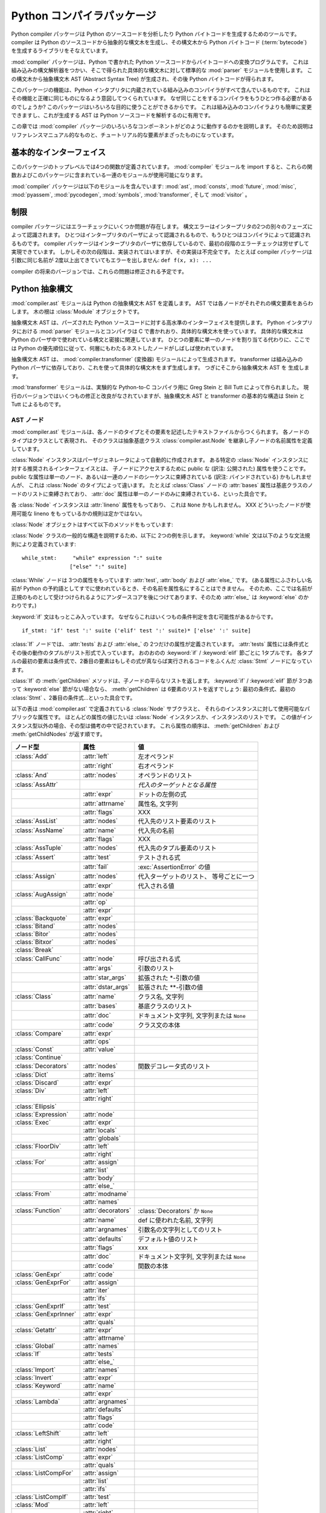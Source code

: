 
.. _compiler:

***************************
Python コンパイラパッケージ
***************************

.. deprecated:: 2.6
   :mod:`compiler` パッケージは Python 3.0 で削除されました。

.. sectionauthor:: Jeremy Hylton <jeremy@zope.com>


Python compiler パッケージは Python のソースコードを分析したり Python バイトコードを生成するためのツールです。compiler
は Python のソースコードから抽象的な構文木を生成し、その構文木から Python バイトコード
(:term:`bytecode`) を生成するライブラリをそなえています。

:mod:`compiler` パッケージは、Python で書かれた Python ソースコードからバイトコードへの変換プログラムです。
これは組み込みの構文解析器をつかい、そこで得られた具体的な構文木に対して標準的な :mod:`parser` モジュールを使用します。
この構文木から抽象構文木 AST (Abstract Syntax Tree) が生成され、その後 Python バイトコードが得られます。

このパッケージの機能は、Python インタプリタに内蔵されている組み込みのコンパイラがすべて含んでいるものです。
これはその機能と正確に同じものになるよう意図してつくられています。
なぜ同じことをするコンパイラをもうひとつ作る必要があるのでしょうか?
このパッケージはいろいろな目的に使うことができるからです。
これは組み込みのコンパイラよりも簡単に変更できますし、これが生成する AST は Python ソースコードを解析するのに有用です。

この章では :mod:`compiler` パッケージのいろいろなコンポーネントがどのように動作するのかを説明します。
そのため説明はリファレンスマニュアル的なものと、チュートリアル的な要素がまざったものになっています。


基本的なインターフェイス
========================

.. module:: compiler
   :synopsis: Python で書かれた Python コードコンパイラ。
   :deprecated:


このパッケージのトップレベルでは4つの関数が定義されています。
:mod:`compiler` モジュールを import すると、これらの関数およびこのパッケージに含まれている一連のモジュールが使用可能になります。


.. function:: parse(buf)

   *buf* 中の Python ソースコードから得られた抽象構文木 AST を返します。
   ソースコード中にエラーがある場合、この関数は
   :exc:`SyntaxError` を発生させます。
   返り値は :class:`compiler.ast.Module` インスタンスであり、
   この中に構文木が格納されています。


.. function:: parseFile(path)

   *path* で指定されたファイル中の Python ソースコードから得られた抽象構文木 AST を返します。
   これは ``parse(open(path).read())`` と等価な働きをします。


.. function:: walk(ast, visitor[, verbose])

   *ast* に格納された抽象構文木の各ノードを先行順序 (pre-order) でたどっていきます。
   各ノードごとに *visitor* インスタンスの該当するメソッドが呼ばれます。


.. function:: compile(source, filename, mode, flags=None,  dont_inherit=None)

   文字列 *source* 、Python モジュール、文あるいは式を exec 文あるいは
   :func:`eval` 関数で実行可能なバイトコードオブジェクトにコンパイルします。
   この関数は組み込みの :func:`compile` 関数を置き換えるものです。

   *filename* は実行時のエラーメッセージに使用されます。

   *mode* は、モジュールをコンパイルする場合は 'exec'、
   (対話的に実行される)単一の文をコンパイルする場合は 'single'、
   式をコンパイルする場合には 'eval' を渡します。

   引数 *flags* および *dont_inherit* は将来的に使用される文に影響しますが、いまのところはサポートされていません。


.. function:: compileFile(source)

   ファイル *source* をコンパイルし、.pyc ファイルを生成します。

:mod:`compiler` パッケージは以下のモジュールを含んでいます: :mod:`ast`,
:mod:`consts`, :mod:`future`, :mod:`misc`, :mod:`pyassem`, :mod:`pycodegen`,
:mod:`symbols`, :mod:`transformer`, そして :mod:`visitor` 。


制限
====

compiler パッケージにはエラーチェックにいくつか問題が存在します。
構文エラーはインタープリタの2つの別々のフェーズによって認識されます。
ひとつはインタープリタのパーザによって認識されるもので、もうひとつはコンパイラによって認識されるものです。
compiler パッケージはインタープリタのパーザに依存しているので、最初の段階のエラーチェックは労せずして実現できています。
しかしその次の段階は、実装されてはいますが、その実装は不完全です。
たとえば compiler パッケージは引数に同じ名前が 2度以上出てきていてもエラーを出しません: ``def f(x, x): ...``

compiler の将来のバージョンでは、これらの問題は修正される予定です。


Python 抽象構文
===============

:mod:`compiler.ast` モジュールは Python の抽象構文木 AST を定義します。
AST では各ノードがそれぞれの構文要素をあらわします。
木の根は :class:`Module` オブジェクトです。

抽象構文木 AST は、パーズされた Python ソースコードに対する高水準のインターフェイスを提供します。
Python インタプリタにおける :mod:`parser` モジュールとコンパイラは C で書かれおり、具体的な構文木を使っています。
具体的な構文木は Python のパーザ中で使われている構文と密接に関連しています。
ひとつの要素に単一のノードを割り当てる代わりに、ここでは Python の優先順位に従って、何層にもわたるネストしたノードがしばしば使われています。

抽象構文木 AST は、 :mod:`compiler.transformer` (変換器) モジュールによって生成されます。
transformer は組み込みの Python パーザに依存しており、これを使って具体的な構文木をまず生成します。
つぎにそこから抽象構文木 AST を 生成します。

.. index::
   single: Stein, Greg
   single: Tutt, Bill

:mod:`transformer` モジュールは、実験的な Python-to-C コンパイラ用に Greg Stein と Bill Tutt によって作られました。
現行のバージョンではいくつもの修正と改良がなされていますが、抽象構文木 AST と transformer の基本的な構造は Stein と Tutt によるものです。


AST ノード
----------

.. module:: compiler.ast


:mod:`compiler.ast` モジュールは、各ノードのタイプとその要素を記述したテキストファイルからつくられます。
各ノードのタイプはクラスとして表現され、 そのクラスは抽象基底クラス
:class:`compiler.ast.Node` を継承し子ノードの名前属性を定義しています。


.. class:: Node()

   :class:`Node` インスタンスはパーザジェネレータによって自動的に作成されます。
   ある特定の :class:`Node` インスタンスに対する推奨されるインターフェイスとは、
   子ノードにアクセスするために public な (訳注: 公開された) 属性を使うことです。
   public な属性は単一のノード、あるいは一連のノードのシーケンスに束縛されている
   (訳注: バインドされている) かもしれませんが、 これは :class:`Node`
   のタイプによって違います。 たとえば :class:`Class` ノードの :attr:`bases` 属性は\
   基底クラスのノードのリストに束縛されており、
   :attr:`doc` 属性は単一のノードのみに束縛されている、といった具合です。

   各 :class:`Node` インスタンスは :attr:`lineno` 属性をもっており、
   これは ``None`` かもしれません。
   XXX どういったノードが使用可能な lineno をもっているかの規則は定かではない。

   :class:`Node` オブジェクトはすべて以下のメソッドをもっています:


   .. method:: getChildren()

      子ノードと子オブジェクトを、これらが出てきた順で、平らなリスト形式にして返します。
      とくにノードの順序は、 Python 文法中に現れるものと同じになっています。
      すべての子が :class:`Node` インスタンスなわけではありません。
      たとえば関数名やクラス名といったものは、ただの文字列として表されます。


   .. method:: getChildNodes()

      子ノードをこれらが出てきた順で平らなリスト形式にして返します。
      このメソッドは :meth:`getChildren` に似ていますが、
      :class:`Node` インスタンスしか返さないという点で異なっています。

:class:`Node` クラスの一般的な構造を説明するため、以下に 2つの例を示します。
:keyword:`while` 文は以下のような文法規則により定義されています::

   while_stmt:     "while" expression ":" suite
                  ["else" ":" suite]

:class:`While` ノードは 3つの属性をもっています: :attr:`test`, :attr:`body` および :attr:`else_` です。
(ある属性にふさわしい名前が Python の予約語としてすでに使われているとき、その名前を属性名にすることはできません。
そのため、ここでは名前が正規のものとして受けつけられるようにアンダースコアを後につけてあります、そのため :attr:`else_` は :keyword:`else` のかわりです。)

:keyword:`if` 文はもっとこみ入っています。
なぜならこれはいくつもの条件判定を含む可能性があるからです。 ::

   if_stmt: 'if' test ':' suite ('elif' test ':' suite)* ['else' ':' suite]

:class:`If` ノードでは、 :attr:`tests` および :attr:`else_` の
2つだけの属性が定義されています。 :attr:`tests` 属性には条件式とその後の動作のタプルがリスト形式で入っています。
おのおのの :keyword:`if` / :keyword:`elif` 節ごとに 1タプルです。
各タプルの最初の要素は条件式で、2番目の要素はもしその式が真ならば実行されるコードをふくんだ :class:`Stmt` ノードになっています。

:class:`If` の :meth:`getChildren` メソッドは、子ノードの平らなリストを返します。
:keyword:`if` / :keyword:`elif` 節が 3つあって :keyword:`else`
節がない場合なら、 :meth:`getChildren` は 6要素のリストを返すでしょう: 最初の条件式、最初の
:class:`Stmt` 、2番目の条件式…といった具合です。

以下の表は :mod:`compiler.ast` で定義されている :class:`Node` サブクラスと、
それらのインスタンスに対して使用可能なパブリックな属性です。
ほとんどの属性の値じたいは :class:`Node` インスタンスか、インスタンスのリストです。
この値がインスタンス型以外の場合、その型は備考の中で記されています。
これら属性の順序は、 :meth:`getChildren` および
:meth:`getChildNodes` が返す順です。

+-----------------------+--------------------+---------------------------------+
| ノード型              | 属性               | 値                              |
+=======================+====================+=================================+
| :class:`Add`          | :attr:`left`       | 左オペランド                    |
+-----------------------+--------------------+---------------------------------+
|                       | :attr:`right`      | 右オペランド                    |
+-----------------------+--------------------+---------------------------------+
| :class:`And`          | :attr:`nodes`      | オペランドのリスト              |
+-----------------------+--------------------+---------------------------------+
| :class:`AssAttr`      |                    | *代入のターゲットとなる属性*    |
+-----------------------+--------------------+---------------------------------+
|                       | :attr:`expr`       | ドットの左側の式                |
+-----------------------+--------------------+---------------------------------+
|                       | :attr:`attrname`   | 属性名, 文字列                  |
+-----------------------+--------------------+---------------------------------+
|                       | :attr:`flags`      | XXX                             |
+-----------------------+--------------------+---------------------------------+
| :class:`AssList`      | :attr:`nodes`      | 代入先のリスト要素のリスト      |
+-----------------------+--------------------+---------------------------------+
| :class:`AssName`      | :attr:`name`       | 代入先の名前                    |
+-----------------------+--------------------+---------------------------------+
|                       | :attr:`flags`      | XXX                             |
+-----------------------+--------------------+---------------------------------+
| :class:`AssTuple`     | :attr:`nodes`      | 代入先のタプル要素のリスト      |
+-----------------------+--------------------+---------------------------------+
| :class:`Assert`       | :attr:`test`       | テストされる式                  |
+-----------------------+--------------------+---------------------------------+
|                       | :attr:`fail`       | :exc:`AssertionError` の値      |
+-----------------------+--------------------+---------------------------------+
| :class:`Assign`       | :attr:`nodes`      | 代入ターゲットのリスト、        |
|                       |                    | 等号ごとに一つ                  |
+-----------------------+--------------------+---------------------------------+
|                       | :attr:`expr`       | 代入される値                    |
+-----------------------+--------------------+---------------------------------+
| :class:`AugAssign`    | :attr:`node`       |                                 |
+-----------------------+--------------------+---------------------------------+
|                       | :attr:`op`         |                                 |
+-----------------------+--------------------+---------------------------------+
|                       | :attr:`expr`       |                                 |
+-----------------------+--------------------+---------------------------------+
| :class:`Backquote`    | :attr:`expr`       |                                 |
+-----------------------+--------------------+---------------------------------+
| :class:`Bitand`       | :attr:`nodes`      |                                 |
+-----------------------+--------------------+---------------------------------+
| :class:`Bitor`        | :attr:`nodes`      |                                 |
+-----------------------+--------------------+---------------------------------+
| :class:`Bitxor`       | :attr:`nodes`      |                                 |
+-----------------------+--------------------+---------------------------------+
| :class:`Break`        |                    |                                 |
+-----------------------+--------------------+---------------------------------+
| :class:`CallFunc`     | :attr:`node`       | 呼び出される式                  |
+-----------------------+--------------------+---------------------------------+
|                       | :attr:`args`       | 引数のリスト                    |
+-----------------------+--------------------+---------------------------------+
|                       | :attr:`star_args`  | 拡張された \*-引数の値          |
+-----------------------+--------------------+---------------------------------+
|                       | :attr:`dstar_args` | 拡張された \*\*-引数の値        |
+-----------------------+--------------------+---------------------------------+
| :class:`Class`        | :attr:`name`       | クラス名, 文字列                |
+-----------------------+--------------------+---------------------------------+
|                       | :attr:`bases`      | 基底クラスのリスト              |
+-----------------------+--------------------+---------------------------------+
|                       | :attr:`doc`        | ドキュメント文字列,             |
|                       |                    | 文字列または ``None``           |
+-----------------------+--------------------+---------------------------------+
|                       | :attr:`code`       | クラス文の本体                  |
+-----------------------+--------------------+---------------------------------+
| :class:`Compare`      | :attr:`expr`       |                                 |
+-----------------------+--------------------+---------------------------------+
|                       | :attr:`ops`        |                                 |
+-----------------------+--------------------+---------------------------------+
| :class:`Const`        | :attr:`value`      |                                 |
+-----------------------+--------------------+---------------------------------+
| :class:`Continue`     |                    |                                 |
+-----------------------+--------------------+---------------------------------+
| :class:`Decorators`   | :attr:`nodes`      | 関数デコレータ式のリスト        |
+-----------------------+--------------------+---------------------------------+
| :class:`Dict`         | :attr:`items`      |                                 |
+-----------------------+--------------------+---------------------------------+
| :class:`Discard`      | :attr:`expr`       |                                 |
+-----------------------+--------------------+---------------------------------+
| :class:`Div`          | :attr:`left`       |                                 |
+-----------------------+--------------------+---------------------------------+
|                       | :attr:`right`      |                                 |
+-----------------------+--------------------+---------------------------------+
| :class:`Ellipsis`     |                    |                                 |
+-----------------------+--------------------+---------------------------------+
| :class:`Expression`   | :attr:`node`       |                                 |
+-----------------------+--------------------+---------------------------------+
| :class:`Exec`         | :attr:`expr`       |                                 |
+-----------------------+--------------------+---------------------------------+
|                       | :attr:`locals`     |                                 |
+-----------------------+--------------------+---------------------------------+
|                       | :attr:`globals`    |                                 |
+-----------------------+--------------------+---------------------------------+
| :class:`FloorDiv`     | :attr:`left`       |                                 |
+-----------------------+--------------------+---------------------------------+
|                       | :attr:`right`      |                                 |
+-----------------------+--------------------+---------------------------------+
| :class:`For`          | :attr:`assign`     |                                 |
+-----------------------+--------------------+---------------------------------+
|                       | :attr:`list`       |                                 |
+-----------------------+--------------------+---------------------------------+
|                       | :attr:`body`       |                                 |
+-----------------------+--------------------+---------------------------------+
|                       | :attr:`else_`      |                                 |
+-----------------------+--------------------+---------------------------------+
| :class:`From`         | :attr:`modname`    |                                 |
+-----------------------+--------------------+---------------------------------+
|                       | :attr:`names`      |                                 |
+-----------------------+--------------------+---------------------------------+
| :class:`Function`     | :attr:`decorators` | :class:`Decorators` か ``None`` |
+-----------------------+--------------------+---------------------------------+
|                       | :attr:`name`       | def に使われた名前, 文字列      |
+-----------------------+--------------------+---------------------------------+
|                       | :attr:`argnames`   | 引数名の文字列としてのリスト    |
+-----------------------+--------------------+---------------------------------+
|                       | :attr:`defaults`   | デフォルト値のリスト            |
+-----------------------+--------------------+---------------------------------+
|                       | :attr:`flags`      | xxx                             |
+-----------------------+--------------------+---------------------------------+
|                       | :attr:`doc`        | ドキュメント文字列,             |
|                       |                    | 文字列または ``None``           |
+-----------------------+--------------------+---------------------------------+
|                       | :attr:`code`       | 関数の本体                      |
+-----------------------+--------------------+---------------------------------+
| :class:`GenExpr`      | :attr:`code`       |                                 |
+-----------------------+--------------------+---------------------------------+
| :class:`GenExprFor`   | :attr:`assign`     |                                 |
+-----------------------+--------------------+---------------------------------+
|                       | :attr:`iter`       |                                 |
+-----------------------+--------------------+---------------------------------+
|                       | :attr:`ifs`        |                                 |
+-----------------------+--------------------+---------------------------------+
| :class:`GenExprIf`    | :attr:`test`       |                                 |
+-----------------------+--------------------+---------------------------------+
| :class:`GenExprInner` | :attr:`expr`       |                                 |
+-----------------------+--------------------+---------------------------------+
|                       | :attr:`quals`      |                                 |
+-----------------------+--------------------+---------------------------------+
| :class:`Getattr`      | :attr:`expr`       |                                 |
+-----------------------+--------------------+---------------------------------+
|                       | :attr:`attrname`   |                                 |
+-----------------------+--------------------+---------------------------------+
| :class:`Global`       | :attr:`names`      |                                 |
+-----------------------+--------------------+---------------------------------+
| :class:`If`           | :attr:`tests`      |                                 |
+-----------------------+--------------------+---------------------------------+
|                       | :attr:`else_`      |                                 |
+-----------------------+--------------------+---------------------------------+
| :class:`Import`       | :attr:`names`      |                                 |
+-----------------------+--------------------+---------------------------------+
| :class:`Invert`       | :attr:`expr`       |                                 |
+-----------------------+--------------------+---------------------------------+
| :class:`Keyword`      | :attr:`name`       |                                 |
+-----------------------+--------------------+---------------------------------+
|                       | :attr:`expr`       |                                 |
+-----------------------+--------------------+---------------------------------+
| :class:`Lambda`       | :attr:`argnames`   |                                 |
+-----------------------+--------------------+---------------------------------+
|                       | :attr:`defaults`   |                                 |
+-----------------------+--------------------+---------------------------------+
|                       | :attr:`flags`      |                                 |
+-----------------------+--------------------+---------------------------------+
|                       | :attr:`code`       |                                 |
+-----------------------+--------------------+---------------------------------+
| :class:`LeftShift`    | :attr:`left`       |                                 |
+-----------------------+--------------------+---------------------------------+
|                       | :attr:`right`      |                                 |
+-----------------------+--------------------+---------------------------------+
| :class:`List`         | :attr:`nodes`      |                                 |
+-----------------------+--------------------+---------------------------------+
| :class:`ListComp`     | :attr:`expr`       |                                 |
+-----------------------+--------------------+---------------------------------+
|                       | :attr:`quals`      |                                 |
+-----------------------+--------------------+---------------------------------+
| :class:`ListCompFor`  | :attr:`assign`     |                                 |
+-----------------------+--------------------+---------------------------------+
|                       | :attr:`list`       |                                 |
+-----------------------+--------------------+---------------------------------+
|                       | :attr:`ifs`        |                                 |
+-----------------------+--------------------+---------------------------------+
| :class:`ListCompIf`   | :attr:`test`       |                                 |
+-----------------------+--------------------+---------------------------------+
| :class:`Mod`          | :attr:`left`       |                                 |
+-----------------------+--------------------+---------------------------------+
|                       | :attr:`right`      |                                 |
+-----------------------+--------------------+---------------------------------+
| :class:`Module`       | :attr:`doc`        | ドキュメント文字列,             |
|                       |                    | 文字列または ``None``           |
+-----------------------+--------------------+---------------------------------+
|                       | :attr:`node`       | モジュールの本体, :class:`Stmt` |
+-----------------------+--------------------+---------------------------------+
| :class:`Mul`          | :attr:`left`       |                                 |
+-----------------------+--------------------+---------------------------------+
|                       | :attr:`right`      |                                 |
+-----------------------+--------------------+---------------------------------+
| :class:`Name`         | :attr:`name`       |                                 |
+-----------------------+--------------------+---------------------------------+
| :class:`Not`          | :attr:`expr`       |                                 |
+-----------------------+--------------------+---------------------------------+
| :class:`Or`           | :attr:`nodes`      |                                 |
+-----------------------+--------------------+---------------------------------+
| :class:`Pass`         |                    |                                 |
+-----------------------+--------------------+---------------------------------+
| :class:`Power`        | :attr:`left`       |                                 |
+-----------------------+--------------------+---------------------------------+
|                       | :attr:`right`      |                                 |
+-----------------------+--------------------+---------------------------------+
| :class:`Print`        | :attr:`nodes`      |                                 |
+-----------------------+--------------------+---------------------------------+
|                       | :attr:`dest`       |                                 |
+-----------------------+--------------------+---------------------------------+
| :class:`Printnl`      | :attr:`nodes`      |                                 |
+-----------------------+--------------------+---------------------------------+
|                       | :attr:`dest`       |                                 |
+-----------------------+--------------------+---------------------------------+
| :class:`Raise`        | :attr:`expr1`      |                                 |
+-----------------------+--------------------+---------------------------------+
|                       | :attr:`expr2`      |                                 |
+-----------------------+--------------------+---------------------------------+
|                       | :attr:`expr3`      |                                 |
+-----------------------+--------------------+---------------------------------+
| :class:`Return`       | :attr:`value`      |                                 |
+-----------------------+--------------------+---------------------------------+
| :class:`RightShift`   | :attr:`left`       |                                 |
+-----------------------+--------------------+---------------------------------+
|                       | :attr:`right`      |                                 |
+-----------------------+--------------------+---------------------------------+
| :class:`Slice`        | :attr:`expr`       |                                 |
+-----------------------+--------------------+---------------------------------+
|                       | :attr:`flags`      |                                 |
+-----------------------+--------------------+---------------------------------+
|                       | :attr:`lower`      |                                 |
+-----------------------+--------------------+---------------------------------+
|                       | :attr:`upper`      |                                 |
+-----------------------+--------------------+---------------------------------+
| :class:`Sliceobj`     | :attr:`nodes`      | 文のリスト                      |
+-----------------------+--------------------+---------------------------------+
| :class:`Stmt`         | :attr:`nodes`      |                                 |
+-----------------------+--------------------+---------------------------------+
| :class:`Sub`          | :attr:`left`       |                                 |
+-----------------------+--------------------+---------------------------------+
|                       | :attr:`right`      |                                 |
+-----------------------+--------------------+---------------------------------+
| :class:`Subscript`    | :attr:`expr`       |                                 |
+-----------------------+--------------------+---------------------------------+
|                       | :attr:`flags`      |                                 |
+-----------------------+--------------------+---------------------------------+
|                       | :attr:`subs`       |                                 |
+-----------------------+--------------------+---------------------------------+
| :class:`TryExcept`    | :attr:`body`       |                                 |
+-----------------------+--------------------+---------------------------------+
|                       | :attr:`handlers`   |                                 |
+-----------------------+--------------------+---------------------------------+
|                       | :attr:`else_`      |                                 |
+-----------------------+--------------------+---------------------------------+
| :class:`TryFinally`   | :attr:`body`       |                                 |
+-----------------------+--------------------+---------------------------------+
|                       | :attr:`final`      |                                 |
+-----------------------+--------------------+---------------------------------+
| :class:`Tuple`        | :attr:`nodes`      |                                 |
+-----------------------+--------------------+---------------------------------+
| :class:`UnaryAdd`     | :attr:`expr`       |                                 |
+-----------------------+--------------------+---------------------------------+
| :class:`UnarySub`     | :attr:`expr`       |                                 |
+-----------------------+--------------------+---------------------------------+
| :class:`While`        | :attr:`test`       |                                 |
+-----------------------+--------------------+---------------------------------+
|                       | :attr:`body`       |                                 |
+-----------------------+--------------------+---------------------------------+
|                       | :attr:`else_`      |                                 |
+-----------------------+--------------------+---------------------------------+
| :class:`With`         | :attr:`expr`       |                                 |
+-----------------------+--------------------+---------------------------------+
|                       | :attr:`vars`       |                                 |
+-----------------------+--------------------+---------------------------------+
|                       | :attr:`body`       |                                 |
+-----------------------+--------------------+---------------------------------+
| :class:`Yield`        | :attr:`value`      |                                 |
+-----------------------+--------------------+---------------------------------+



代入ノード
----------

代入をあらわすのに使われる一群のノードが存在します。
ソースコードにおけるそれぞれの代入文は、抽象構文木 AST では 単一のノード
:class:`Assign` になっています。
:attr:`nodes` 属性は各代入の対象にたいするノードのリストです。
これが必要なのは、たとえば ``a = b = 2`` のように代入が連鎖的に起こるためです。
このリスト中における各 :class:`Node` は、次のうちどれかのクラスになります:
:class:`AssAttr`, :class:`AssList`, :class:`AssName` または
:class:`AssTuple` 。

代入対象の各ノードには代入されるオブジェクトの種類が記録されています。
:class:`AssName` は ``a = 1`` などの単純な変数名、
:class:`AssAttr` は ``a.x = 1`` などの属性に対する代入、 :class:`AssList` および
:class:`AssTuple` はそれぞれ、 ``a, b, c = a_tuple`` などのようなリストとタプルの展開をあらわします。

代入対象ノードはまた、そのノードが代入で使われるのか、それとも del 文で使われるのかをあらわす属性 :attr:`flags` も持っています。
:class:`AssName` は ``del x`` などのような del 文をあらわすのにも使われます。

ある式がいくつかの属性への参照をふくんでいるときは、代入あるいは del 文はただひとつだけの :class:`AssAttr` ノードをもちます --
最終的な属性への参照としてです。
それ以外の属性への参照は :class:`AssAttr` インスタンスの :attr:`expr` 属性にある
:class:`Getattr` ノードによってあらわされます。


サンプル
--------

この節では、Python ソースコードに対する抽象構文木 AST のかんたんな例をいくつかご紹介します。
これらの例では :func:`parse` 関数をどうやって使うか、AST の repr 表現はどんなふうになっているか、そしてある AST ノードの属性にアクセスするにはどうするかを説明します。

最初のモジュールでは単一の関数を定義しています。
かりにこれは :file:`/tmp/doublelib.py` に格納されていると仮定しましょう。 ::

   """This is an example module.

   This is the docstring.
   """

   def double(x):
       "Return twice the argument"
       return x * 2

以下の対話的インタプリタのセッションでは、見やすさのため長い AST の repr を整形しなおしてあります。
AST の repr では qualify されていないクラス名が使われています。
repr 表現からインスタンスを作成したい場合は、 :mod:`compiler.ast` モジュールからそれらのクラス名を import しなければなりません。 ::

   >>> import compiler
   >>> mod = compiler.parseFile("/tmp/doublelib.py")
   >>> mod
   Module('This is an example module.\n\nThis is the docstring.\n',
          Stmt([Function(None, 'double', ['x'], [], 0,
                         'Return twice the argument',
                         Stmt([Return(Mul((Name('x'), Const(2))))]))]))
   >>> from compiler.ast import *
   >>> Module('This is an example module.\n\nThis is the docstring.\n',
   ...    Stmt([Function(None, 'double', ['x'], [], 0,
   ...                   'Return twice the argument',
   ...                   Stmt([Return(Mul((Name('x'), Const(2))))]))]))
   Module('This is an example module.\n\nThis is the docstring.\n',
          Stmt([Function(None, 'double', ['x'], [], 0,
                         'Return twice the argument',
                         Stmt([Return(Mul((Name('x'), Const(2))))]))]))
   >>> mod.doc
   'This is an example module.\n\nThis is the docstring.\n'
   >>> for node in mod.node.nodes:
   ...     print node
   ...
   Function(None, 'double', ['x'], [], 0, 'Return twice the argument',
            Stmt([Return(Mul((Name('x'), Const(2))))]))
   >>> func = mod.node.nodes[0]
   >>> func.code
   Stmt([Return(Mul((Name('x'), Const(2))))])


Visitor を使って AST をわたり歩く
=================================

.. module:: compiler.visitor


visitor パターンは… :mod:`compiler` パッケージは、Python のイントロスペクション機能を利用して visitor のために必要な大部分のインフラを省略した、visitor パターンの変種を使っています。

visit されるクラスは、visitor を受け入れるようにプログラムされている必要はありません。
visitor が必要なのはただそれがとくに興味あるクラスに対して visit メソッドを定義することだけです。
それ以外はデフォルトの visit メソッドが処理します。

XXX visitor 用の魔法の :meth:`visit` メソッド。


.. function:: walk(tree, visitor[, verbose])


.. class:: ASTVisitor()

   :class:`ASTVisitor` は構文木を正しい順序でわたり歩くようにします。
   それぞれのノードはまず :meth:`preorder` の呼び出しではじまります。
   各ノードに対して、これは 'visitNodeType' という名前のメソッドに対する
   :meth:`preorder` 関数への *visitor* 引数をチェックします。
   ここで NodeType の部分はそのノードのクラス名です。
   たとえば :class:`While` ノードなら、 :meth:`visitWhile` が呼ばれるわけです。
   もしそのメソッドが存在している場合、それはそのノードを第一引数として呼び出されます。

   ある特定のノード型に対する visitor メソッドでは、その子ノードをどのようにわたり歩くかが制御できます。
   :class:`ASTVisitor` は visitor に visit メソッドを追加することで、その visitor 引数を修正します。
   特定のノード型に対する visitor が 存在しない場合、
   :meth:`default` メソッドが呼び出されます。

   :class:`ASTVisitor` オブジェクトには以下のようなメソッドがあります:

   XXX 追加の引数を記述


   .. method:: default(node[, ...])


   .. method:: dispatch(node[, ...])


   .. method:: preorder(tree, visitor)


バイトコード生成
================

バイトコード生成器はバイトコードを出力する visitor です。
visit メソッドが呼ばれるたびにこれは :meth:`emit` メソッドを呼び出し、バイトコードを出力します。
基本的なバイトコード生成器は モジュール、クラス、および関数によって拡張できます。
アセンブラがこれらの出力された命令を低レベルのバイトコードに変換します。
これはコードオブジェクトからなる定数のリスト生成や、分岐のオフセット計算といった処理をおこないます。

